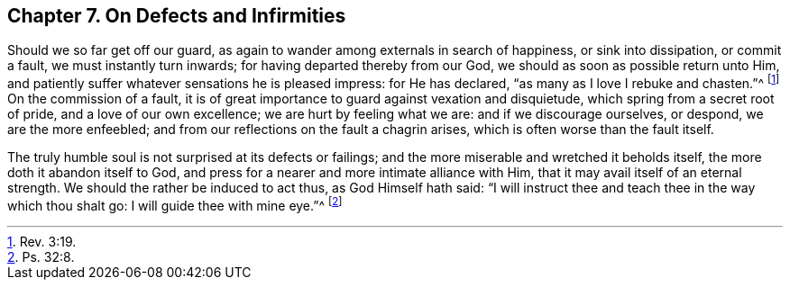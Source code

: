 == Chapter 7. On Defects and Infirmities

Should we so far get off our guard,
as again to wander among externals in search of happiness, or sink into dissipation,
or commit a fault, we must instantly turn inwards;
for having departed thereby from our God, we should as soon as possible return unto Him,
and patiently suffer whatever sensations he is pleased impress: for He has declared,
"`as many as I love I rebuke and chasten.`"^
footnote:[Rev. 3:19.]
On the commission of a fault,
it is of great importance to guard against vexation and disquietude,
which spring from a secret root of pride, and a love of our own excellence;
we are hurt by feeling what we are: and if we discourage ourselves, or despond,
we are the more enfeebled; and from our reflections on the fault a chagrin arises,
which is often worse than the fault itself.

The truly humble soul is not surprised at its defects or failings;
and the more miserable and wretched it beholds itself,
the more doth it abandon itself to God,
and press for a nearer and more intimate alliance with Him,
that it may avail itself of an eternal strength.
We should the rather be induced to act thus, as God Himself hath said:
"`I will instruct thee and teach thee in the way which thou shalt go:
I will guide thee with mine eye.`"^
footnote:[Ps. 32:8.]
